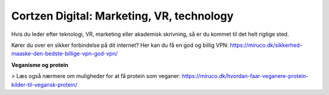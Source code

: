
Cortzen Digital: Marketing, VR, technology
=======================================


Hvis du leder efter teknologi, VR, marketing eller akademisk skrivning, så er du kommet til det helt rigtige sted.

Kører du over en sikker forbindelse på dit internet? Her kan du få en god og billig VPN: https://miruco.dk/sikkerhed-maaske-den-bedste-billige-vpn-god-vpn/

**Veganisme og protein**

> Læs også nærmere om muligheder for at få protein som veganer: https://miruco.dk/hvordan-faar-veganere-protein-kilder-til-vegansk-protein/


